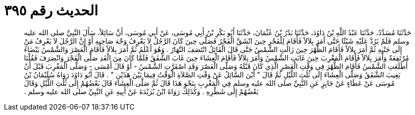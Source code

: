 
= الحديث رقم ٣٩٥

[quote.hadith]
حَدَّثَنَا مُسَدَّدٌ، حَدَّثَنَا عَبْدُ اللَّهِ بْنُ دَاوُدَ، حَدَّثَنَا بَدْرُ بْنُ عُثْمَانَ، حَدَّثَنَا أَبُو بَكْرِ بْنُ أَبِي مُوسَى، عَنْ أَبِي مُوسَى، أَنَّ سَائِلاً، سَأَلَ النَّبِيَّ صلى الله عليه وسلم فَلَمْ يَرُدَّ عَلَيْهِ شَيْئًا حَتَّى أَمَرَ بِلاَلاً فَأَقَامَ لِلْفَجْرِ حِينَ انْشَقَّ الْفَجْرُ فَصَلَّى حِينَ كَانَ الرَّجُلُ لاَ يَعْرِفُ وَجْهَ صَاحِبِهِ أَوْ إِنَّ الرَّجُلَ لاَ يَعْرِفُ مَنْ إِلَى جَنْبِهِ ثُمَّ أَمَرَ بِلاَلاً فَأَقَامَ الظُّهْرَ حِينَ زَالَتِ الشَّمْسُ حَتَّى قَالَ الْقَائِلُ انْتَصَفَ النَّهَارُ ‏.‏ وَهُوَ أَعْلَمُ ثُمَّ أَمَرَ بِلاَلاً فَأَقَامَ الْعَصْرَ وَالشَّمْسُ بَيْضَاءُ مُرْتَفِعَةٌ وَأَمَرَ بِلاَلاً فَأَقَامَ الْمَغْرِبَ حِينَ غَابَتِ الشَّمْسُ وَأَمَرَ بِلاَلاً فَأَقَامَ الْعِشَاءَ حِينَ غَابَ الشَّفَقُ فَلَمَّا كَانَ مِنَ الْغَدِ صَلَّى الْفَجْرَ وَانْصَرَفَ فَقُلْنَا أَطَلَعَتِ الشَّمْسُ فَأَقَامَ الظُّهْرَ فِي وَقْتِ الْعَصْرِ الَّذِي كَانَ قَبْلَهُ وَصَلَّى الْعَصْرَ وَقَدِ اصْفَرَّتِ الشَّمْسُ - أَوْ قَالَ أَمْسَى - وَصَلَّى الْمَغْرِبَ قَبْلَ أَنْ يَغِيبَ الشَّفَقُ وَصَلَّى الْعِشَاءَ إِلَى ثُلُثِ اللَّيْلِ ثُمَّ قَالَ ‏"‏ أَيْنَ السَّائِلُ عَنْ وَقْتِ الصَّلاَةِ الْوَقْتُ فِيمَا بَيْنَ هَذَيْنِ ‏"‏ ‏.‏ قَالَ أَبُو دَاوُدَ رَوَاهُ سُلَيْمَانُ بْنُ مُوسَى عَنْ عَطَاءٍ عَنْ جَابِرٍ عَنِ النَّبِيِّ صلى الله عليه وسلم فِي الْمَغْرِبِ بِنَحْوِ هَذَا قَالَ ثُمَّ صَلَّى الْعِشَاءَ قَالَ بَعْضُهُمْ إِلَى ثُلُثِ اللَّيْلِ وَقَالَ بَعْضُهُمْ إِلَى شَطْرِهِ ‏.‏ وَكَذَلِكَ رَوَاهُ ابْنُ بُرَيْدَةَ عَنْ أَبِيهِ عَنِ النَّبِيِّ صلى الله عليه وسلم ‏.‏